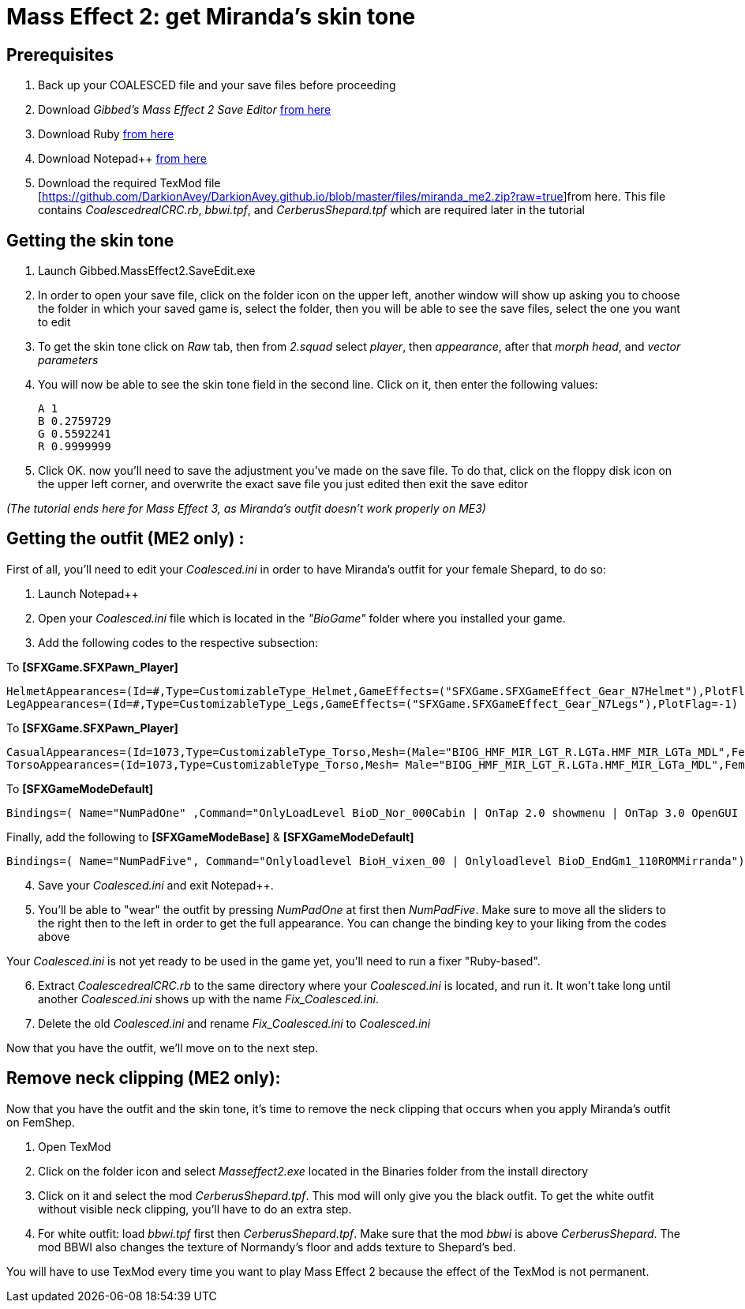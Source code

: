 = Mass Effect 2: get Miranda's skin tone
:published_at: 2011-08-12
:hp-tags: Mass effect

== Prerequisites
. Back up your COALESCED file and your save files before proceeding
. Download _Gibbed's Mass Effect 2 Save Editor_ https://mohuskyrex.com/mass-effect-2-gibbed-save-editor/[from here]
. Download Ruby http://www.ruby-lang.org/en/[from here]
. Download Notepad++ https://notepad-plus-plus.org/downloads/[from here]
. Download the required TexMod file [https://github.com/DarkionAvey/DarkionAvey.github.io/blob/master/files/miranda_me2.zip?raw=true]from here. This file contains _CoalescedrealCRC.rb_, _bbwi.tpf_, and _CerberusShepard.tpf_ which are required later in the tutorial



== Getting the skin tone

. Launch Gibbed.MassEffect2.SaveEdit.exe 
. In order to open your save file, click on the folder icon on the upper left, another window will show up asking you to choose the folder in which your saved game is, select the folder, then you will be able to see the save files, select the one you want to edit
. To get the skin tone click on _Raw_ tab, then from _2.squad_ select _player_, then _appearance_, after that _morph head_, and _vector parameters_
. You will now be able to see the skin tone field in the second line. Click on it, then enter the following values:

	A 1
	B 0.2759729
	G 0.5592241
	R 0.9999999

. Click OK. now you'll need to save the adjustment you've made on the save file. To do that, click on the floppy disk icon on the upper left corner, and overwrite the exact save file you just edited then exit the save editor

_(The tutorial ends here for Mass Effect 3, as Miranda's outfit doesn't work properly on ME3)_


== Getting the outfit (ME2 only) :

First of all, you'll need to edit your _Coalesced.ini_ in order to have Miranda's outfit for your female Shepard, to do so:

. Launch Notepad++
. Open your _Coalesced.ini_ file which is located in the _"BioGame"_ folder where you installed your game.
. Add the following codes to the respective subsection: 

To *[SFXGame.SFXPawn_Player]*

	HelmetAppearances=(Id=#,Type=CustomizableType_Helmet,GameEffects=("SFXGame.SFXGameEffect_Gear_N7Helmet"),PlotFlag=-1)ShoulderAppearances=(Id=#,Type=CustomizableType_Shoulders,GameEffects=("SFXGame.SFXGameEffect_Gear_N7Shoulders"),PlotFlag=-1) ArmAppearances=(Id=#,Type=CustomizableType_Arms,GameEffects=("SFXGame.SFXGameEffect_Gear_N7Arms"),PlotFlag=-1)
	LegAppearances=(Id=#,Type=CustomizableType_Legs,GameEffects=("SFXGame.SFXGameEffect_Gear_N7Legs"),PlotFlag=-1)


To *[SFXGame.SFXPawn_Player]*

 CasualAppearances=(Id=1073,Type=CustomizableType_Torso,Mesh=(Male="BIOG_HMF_MIR_LGT_R.LGTa.HMF_MIR_LGTa_MDL",Female="BIOG_HMF_MIR_LGT_R.LGTa.HMF_MIR_LGTa_MDL"),PlotFlag=-1) 
 TorsoAppearances=(Id=1073,Type=CustomizableType_Torso,Mesh= Male="BIOG_HMF_MIR_LGT_R.LGTa.HMF_MIR_LGTa_MDL",Female ="BIOG_HMF_MIR_LGT_R.LGTa.HMF_MIR_LGTa_MDL"),PlotFlag=-1) 
 
 
 
 
    
    
To *[SFXGameModeDefault]* 





	Bindings=( Name="NumPadOne" ,Command="OnlyLoadLevel BioD_Nor_000Cabin | OnTap 2.0 showmenu | OnTap 3.0 OpenGUI Personalization" )
    
    


Finally, add the following to *[SFXGameModeBase]* & *[SFXGameModeDefault]*


	Bindings=( Name="NumPadFive", Command="Onlyloadlevel BioH_vixen_00 | Onlyloadlevel BioD_EndGm1_110ROMMirranda")


[start=4]
. Save your _Coalesced.ini_ and exit Notepad++.

. You'll be able to "wear" the outfit by pressing _NumPadOne_ at first then _NumPadFive_. Make sure to move all the sliders to the right then to the left in order to get the full appearance. You can change the binding key to your liking from the codes above


Your _Coalesced.ini_ is not yet ready to be used in the game yet, you'll need to run a fixer "Ruby-based".

[start=6]
. Extract _CoalescedrealCRC.rb_ to the same directory where your _Coalesced.ini_ is located, and run it. It won't take long until another _Coalesced.ini_ shows up with the name _Fix_Coalesced.ini_.

. Delete the old _Coalesced.ini_ and rename _Fix_Coalesced.ini_ to _Coalesced.ini_

Now that you have the outfit, we'll move on to the next step.


== Remove neck clipping (ME2 only):

Now that you have the outfit and the skin tone, it's time to remove the neck clipping that occurs when you apply Miranda's outfit on FemShep.

. Open TexMod

. Click on the folder icon and select _Masseffect2.exe_ located in the Binaries folder from the install directory

. Click on it and select the mod _CerberusShepard.tpf_. This mod will only give you the black outfit. To get the white outfit without visible neck clipping, you'll have to do an extra step.

. For white outfit: load _bbwi.tpf_ first then _CerberusShepard.tpf_. Make sure that the mod _bbwi_ is above _CerberusShepard_. The mod BBWI also changes the texture of Normandy's floor and adds texture to Shepard's bed.

You will have to use TexMod every time you want to play Mass Effect 2 because the effect of the TexMod is not permanent.






